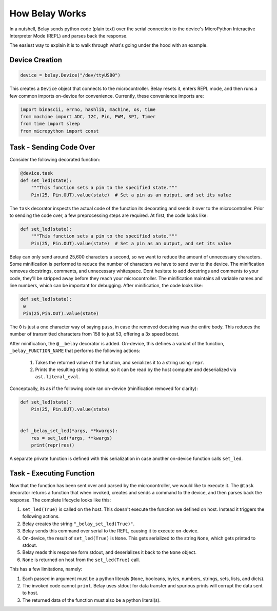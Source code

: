 How Belay Works
===============

In a nutshell, Belay sends python code (plain text) over the serial connection to the
device's MicroPython Interactive Interpreter Mode (REPL) and parses back the response.

The easiest way to explain it is to walk through what's going under the hood with an example.

Device Creation
^^^^^^^^^^^^^^^

.. code-block:: python

   device = belay.Device("/dev/ttyUSB0")

This creates a ``Device`` object that connects to the microcontroller.
Belay resets it, enters REPL mode, and then runs a few common imports on-device for convenience.
Currently, these convenience imports are:

.. code-block:: python

   import binascii, errno, hashlib, machine, os, time
   from machine import ADC, I2C, Pin, PWM, SPI, Timer
   from time import sleep
   from micropython import const


Task - Sending Code Over
^^^^^^^^^^^^^^^^^^^^^^^^

Consider the following decorated function:

.. code-block:: python

   @device.task
   def set_led(state):
       """This function sets a pin to the specified state."""
       Pin(25, Pin.OUT).value(state)  # Set a pin as an output, and set its value

The ``task`` decorator inspects the actual code of the function its decorating and sends it over to the microcontroller.
Prior to sending the code over, a few preprocessing steps are required.
At first, the code looks like:

.. code-block:: python

   def set_led(state):
       """This function sets a pin to the specified state."""
       Pin(25, Pin.OUT).value(state)  # Set a pin as an output, and set its value

Belay can only send around 25,600 characters a second, so we want to reduce the amount of unnecessary characters.
Some minification is performed to reduce the number of characters we have to send over to the device.
The minification removes docstrings, comments, and unnecessary whitespace.
Dont hesitate to add docstrings and comments to your code, they'll be stripped away before they reach your microcontroller.
The minification maintains all variable names and line numbers, which can be important for debugging.
After minification, the code looks like:

.. code-block:: python

   def set_led(state):
    0
    Pin(25,Pin.OUT).value(state)

The ``0`` is just a one character way of saying ``pass``, in case the removed docstring was the entire body.
This reduces the number of transmitted characters from 158 to just 53, offering a 3x speed boost.

After minification, the ``@__belay`` decorator is added. On-device, this defines a variant of the function, ``_belay_FUNCTION_NAME``
that performs the following actions:

 1. Takes the returned value of the function, and serializes it to a string using ``repr``.

 2. Prints the resulting string to stdout, so it can be read by the host computer and deserialized via ``ast.literal_eval``.


Conceptually, its as if the following code ran on-device (minification removed for clarity):

.. code-block:: python

   def set_led(state):
       Pin(25, Pin.OUT).value(state)


   def _belay_set_led(*args, **kwargs):
       res = set_led(*args, **kwargs)
       print(repr(res))

A separate private function is defined with this serialization in case another on-device function calls ``set_led``.


Task - Executing Function
^^^^^^^^^^^^^^^^^^^^^^^^^

Now that the function has been sent over and parsed by the microcontroller, we would like to execute it.
The ``@task`` decorator returns a function that when invoked, creates and sends a command to the device,
and then parses back the response. The complete lifecycle looks like this:

1. ``set_led(True)`` is called on the host. This doesn't execute the function we defined on host. Instead it triggers the following actions.

2. Belay creates the string ``"_belay_set_led(True)"``.

3. Belay sends this command over serial to the REPL, causing it to execute on-device.

4. On-device, the result of ``set_led(True)`` is ``None``. This gets serialized to the string ``None``, which gets printed to stdout.

5. Belay reads this response form stdout, and deserializes it back to the ``None`` object.

6. ``None`` is returned on host from the ``set_led(True)`` call.

This has a few limitations, namely:

1. Each passed in argument must be a python literals (``None``, booleans, bytes, numbers, strings, sets, lists, and dicts).

2. The invoked code cannot ``print``. Belay uses stdout for data transfer and spurious prints will corrupt the data sent to host.

3. The returned data of the function must also be a python literal(s).
